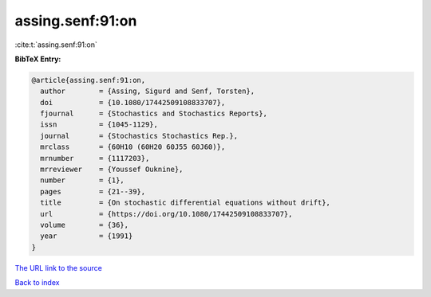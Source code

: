 assing.senf:91:on
=================

:cite:t:`assing.senf:91:on`

**BibTeX Entry:**

.. code-block:: bibtex

   @article{assing.senf:91:on,
     author        = {Assing, Sigurd and Senf, Torsten},
     doi           = {10.1080/17442509108833707},
     fjournal      = {Stochastics and Stochastics Reports},
     issn          = {1045-1129},
     journal       = {Stochastics Stochastics Rep.},
     mrclass       = {60H10 (60H20 60J55 60J60)},
     mrnumber      = {1117203},
     mrreviewer    = {Youssef Ouknine},
     number        = {1},
     pages         = {21--39},
     title         = {On stochastic differential equations without drift},
     url           = {https://doi.org/10.1080/17442509108833707},
     volume        = {36},
     year          = {1991}
   }

`The URL link to the source <https://doi.org/10.1080/17442509108833707>`__


`Back to index <../By-Cite-Keys.html>`__
